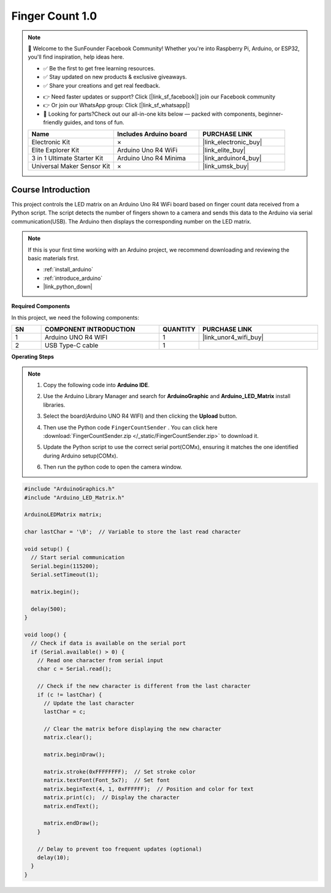 .. _finger_count1.0:

Finger Count 1.0
==============================================================

.. note::
  
  🌟 Welcome to the SunFounder Facebook Community! Whether you're into Raspberry Pi, Arduino, or ESP32, you'll find inspiration, help ideas here.
   
  - ✅ Be the first to get free learning resources. 
   
  - ✅ Stay updated on new products & exclusive giveaways. 
   
  - ✅ Share your creations and get real feedback.
   
  * 👉 Need faster updates or support? Click [|link_sf_facebook|] join our Facebook community 

  * 👉 Or join our WhatsApp group: Click [|link_sf_whatsapp|]
   
  * 🎁 Looking for parts?Check out our all-in-one kits below — packed with components, beginner-friendly guides, and tons of fun.
  
  .. list-table::
    :widths: 20 20 20
    :header-rows: 1

    *   - Name	
        - Includes Arduino board
        - PURCHASE LINK
    *   - Electronic Kit
        - ×
        - |link_electronic_buy|
    *   - Elite Explorer Kit	
        - Arduino Uno R4 WiFi
        - |link_elite_buy|
    *   - 3 in 1 Ultimate Starter Kit	
        - Arduino Uno R4 Minima
        - |link_arduinor4_buy|
    *   - Universal Maker Sensor Kit
        - ×
        - |link_umsk_buy|

Course Introduction
------------------------

This project controls the LED matrix on an Arduino Uno R4 WiFi board based on finger count data received from a Python script. 
The script detects the number of fingers shown to a camera and sends this data to the Arduino via serial communication(USB). 
The Arduino then displays the corresponding number on the LED matrix.

.. raw:: html

 <iframe width="700" height="394" src="https://www.youtube.com/embed/DweLO80QhhU?si=t3BNiADJxvUzZU9K" title="YouTube video player" frameborder="0" allow="accelerometer; autoplay; clipboard-write; encrypted-media; gyroscope; picture-in-picture; web-share" referrerpolicy="strict-origin-when-cross-origin" allowfullscreen></iframe>

.. note::

  If this is your first time working with an Arduino project, we recommend downloading and reviewing the basic materials first.
  
  * :ref:`install_arduino`
  * :ref:`introduce_arduino`
  * |link_python_down|

**Required Components**

In this project, we need the following components:

.. list-table::
    :widths: 5 20 5 20
    :header-rows: 1

    *   - SN
        - COMPONENT INTRODUCTION	
        - QUANTITY
        - PURCHASE LINK

    *   - 1
        - Arduino UNO R4 WIFI
        - 1
        - |link_unor4_wifi_buy|
    *   - 2
        - USB Type-C cable
        - 1
        - 


**Operating Steps**

.. note::

    1. Copy the following code into **Arduino IDE**. 
    2. Use the Arduino Library Manager and search for **ArduinoGraphic** and **Arduino_LED_Matrix** install libraries.
    3. Select the board(Arduino UNO R4 WIFI) and then clicking the **Upload** button.
    4. Then use the Python code ``FingerCountSender`` . You can click here :download:`FingerCountSender.zip </_static/FingerCountSender.zip>` to download it. 
    5. Update the Python script to use the correct serial port(COMx), ensuring it matches the one identified during Arduino setup(COMx).
        .. image:: img/port1.png
    6. Then run the python code to open the camera window.

.. code-block:: arduino

      #include "ArduinoGraphics.h"
      #include "Arduino_LED_Matrix.h"

      ArduinoLEDMatrix matrix;

      char lastChar = '\0';  // Variable to store the last read character

      void setup() {
        // Start serial communication
        Serial.begin(115200);
        Serial.setTimeout(1);

        matrix.begin();

        delay(500);
      }

      void loop() {
        // Check if data is available on the serial port
        if (Serial.available() > 0) {
          // Read one character from serial input
          char c = Serial.read();

          // Check if the new character is different from the last character
          if (c != lastChar) {
            // Update the last character
            lastChar = c;

            // Clear the matrix before displaying the new character
            matrix.clear();

            matrix.beginDraw();

            matrix.stroke(0xFFFFFFFF);  // Set stroke color
            matrix.textFont(Font_5x7);  // Set font
            matrix.beginText(4, 1, 0xFFFFFF);  // Position and color for text
            matrix.print(c);  // Display the character
            matrix.endText();

            matrix.endDraw();
          }

          // Delay to prevent too frequent updates (optional)
          delay(10);
        }
      }



  